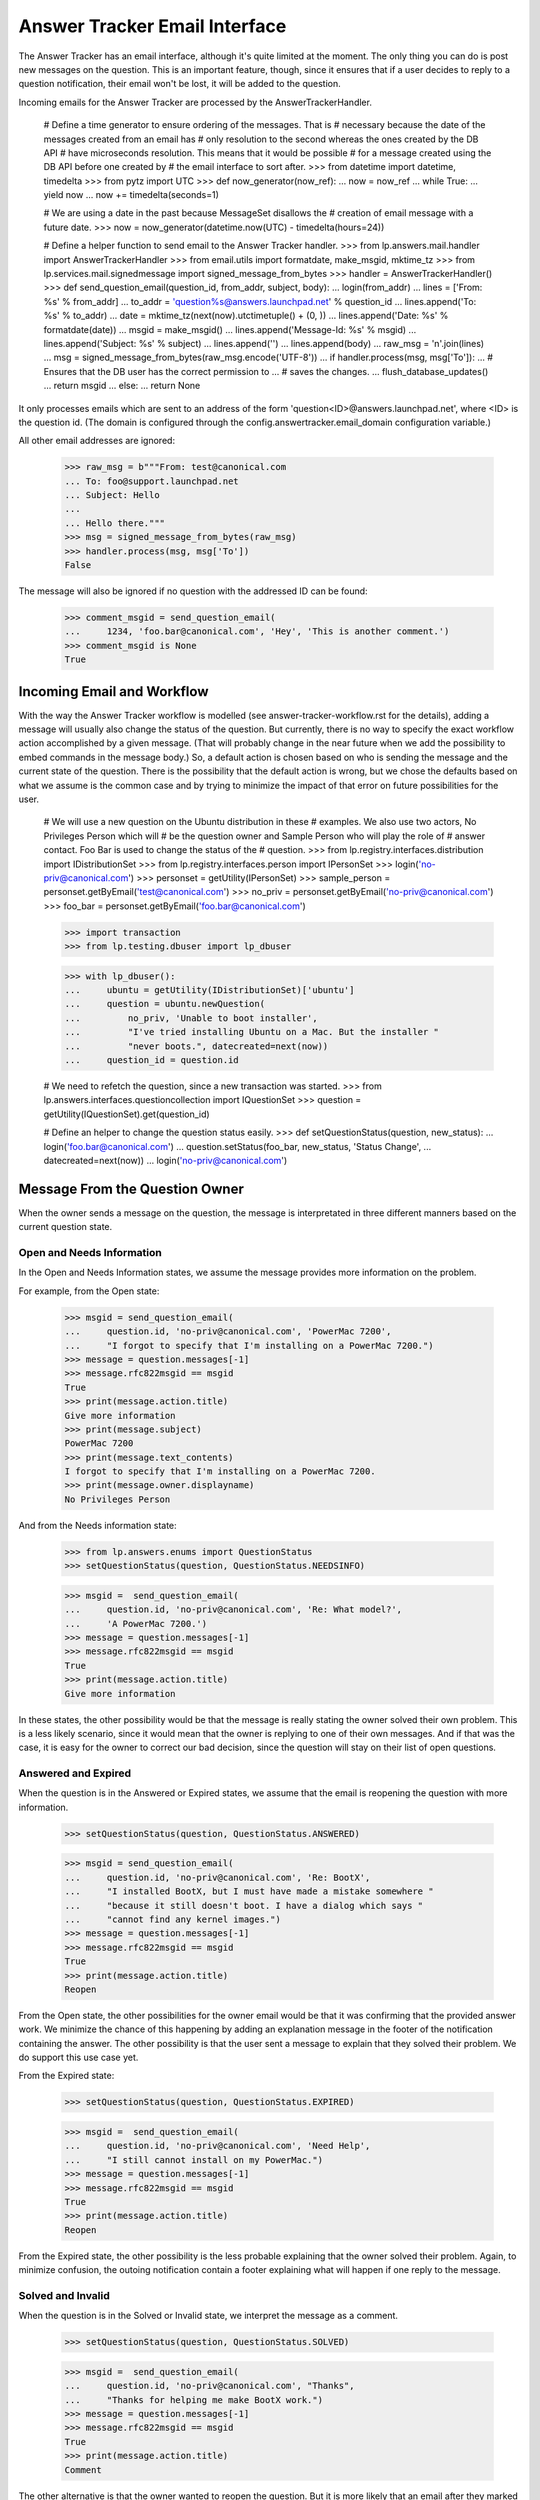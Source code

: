 Answer Tracker Email Interface
==============================

The Answer Tracker has an email interface, although it's quite limited
at the moment. The only thing you can do is post new messages on the
question. This is an important feature, though, since it ensures that if
a user decides to reply to a question notification, their email won't be
lost, it will be added to the question.

Incoming emails for the Answer Tracker are processed by the
AnswerTrackerHandler.

    # Define a time generator to ensure ordering of the messages. That is
    # necessary because the date of the messages created from an email has
    # only resolution to the second whereas the ones created by the DB API
    # have microseconds resolution. This means that it would be possible
    # for a message created using the DB API before one created by
    # the email interface to sort after.
    >>> from datetime import datetime, timedelta
    >>> from pytz import UTC
    >>> def now_generator(now_ref):
    ...     now = now_ref
    ...     while True:
    ...         yield now
    ...         now += timedelta(seconds=1)

    # We are using a date in the past because MessageSet disallows the
    # creation of email message with a future date.
    >>> now = now_generator(datetime.now(UTC) - timedelta(hours=24))

    # Define a helper function to send email to the Answer Tracker handler.
    >>> from lp.answers.mail.handler import AnswerTrackerHandler
    >>> from email.utils import formatdate, make_msgid, mktime_tz
    >>> from lp.services.mail.signedmessage import signed_message_from_bytes
    >>> handler = AnswerTrackerHandler()
    >>> def send_question_email(question_id, from_addr, subject, body):
    ...     login(from_addr)
    ...     lines = ['From: %s' % from_addr]
    ...     to_addr = 'question%s@answers.launchpad.net' % question_id
    ...     lines.append('To: %s' % to_addr)
    ...     date = mktime_tz(next(now).utctimetuple() + (0, ))
    ...     lines.append('Date: %s' % formatdate(date))
    ...     msgid = make_msgid()
    ...     lines.append('Message-Id: %s' % msgid)
    ...     lines.append('Subject: %s' % subject)
    ...     lines.append('')
    ...     lines.append(body)
    ...     raw_msg = '\n'.join(lines)
    ...     msg = signed_message_from_bytes(raw_msg.encode('UTF-8'))
    ...     if handler.process(msg, msg['To']):
    ...         # Ensures that the DB user has the correct permission to \
    ...         # saves the changes.
    ...         flush_database_updates()
    ...         return msgid
    ...     else:
    ...         return None

It only processes emails which are sent to an address of the form
'question<ID>@answers.launchpad.net', where <ID> is the question id. (The
domain is configured through the config.answertracker.email_domain
configuration variable.)

All other email addresses are ignored:

    >>> raw_msg = b"""From: test@canonical.com
    ... To: foo@support.launchpad.net
    ... Subject: Hello
    ...
    ... Hello there."""
    >>> msg = signed_message_from_bytes(raw_msg)
    >>> handler.process(msg, msg['To'])
    False


The message will also be ignored if no question with the addressed ID
can be found:

    >>> comment_msgid = send_question_email(
    ...     1234, 'foo.bar@canonical.com', 'Hey', 'This is another comment.')
    >>> comment_msgid is None
    True

Incoming Email and Workflow
---------------------------

With the way the Answer Tracker workflow is modelled (see
answer-tracker-workflow.rst for the details), adding a message will
usually also change the status of the question. But currently, there is
no way to specify the exact workflow action accomplished by a given
message. (That will probably change in the near future when we add the
possibility to embed commands in the message body.) So, a default action
is chosen based on who is sending the message and the current state of
the question. There is the possibility that the default action is wrong,
but we chose the defaults based on what we assume is the common case
and by trying to minimize the impact of that error on future
possibilities for the user.

    # We will use a new question on the Ubuntu distribution in these
    # examples. We also use two actors, No Privileges Person which will
    # be the question owner and Sample Person who will play the role of
    # answer contact. Foo Bar is used to change the status of the
    # question.
    >>> from lp.registry.interfaces.distribution import IDistributionSet
    >>> from lp.registry.interfaces.person import IPersonSet
    >>> login('no-priv@canonical.com')
    >>> personset = getUtility(IPersonSet)
    >>> sample_person = personset.getByEmail('test@canonical.com')
    >>> no_priv = personset.getByEmail('no-priv@canonical.com')
    >>> foo_bar = personset.getByEmail('foo.bar@canonical.com')

    >>> import transaction
    >>> from lp.testing.dbuser import lp_dbuser

    >>> with lp_dbuser():
    ...     ubuntu = getUtility(IDistributionSet)['ubuntu']
    ...     question = ubuntu.newQuestion(
    ...         no_priv, 'Unable to boot installer',
    ...         "I've tried installing Ubuntu on a Mac. But the installer "
    ...         "never boots.", datecreated=next(now))
    ...     question_id = question.id

    # We need to refetch the question, since a new transaction was started.
    >>> from lp.answers.interfaces.questioncollection import IQuestionSet
    >>> question = getUtility(IQuestionSet).get(question_id)

    # Define an helper to change the question status easily.
    >>> def setQuestionStatus(question, new_status):
    ...     login('foo.bar@canonical.com')
    ...     question.setStatus(foo_bar, new_status, 'Status Change',
    ...                            datecreated=next(now))
    ...     login('no-priv@canonical.com')

Message From the Question Owner
-------------------------------

When the owner sends a message on the question, the message is
interpretated in three different manners based on the current question
state.

Open and Needs Information
..........................

In the Open and Needs Information states, we assume the message provides
more information on the problem.

For example, from the Open state:

    >>> msgid = send_question_email(
    ...     question.id, 'no-priv@canonical.com', 'PowerMac 7200',
    ...     "I forgot to specify that I'm installing on a PowerMac 7200.")
    >>> message = question.messages[-1]
    >>> message.rfc822msgid == msgid
    True
    >>> print(message.action.title)
    Give more information
    >>> print(message.subject)
    PowerMac 7200
    >>> print(message.text_contents)
    I forgot to specify that I'm installing on a PowerMac 7200.
    >>> print(message.owner.displayname)
    No Privileges Person

And from the Needs information state:

    >>> from lp.answers.enums import QuestionStatus
    >>> setQuestionStatus(question, QuestionStatus.NEEDSINFO)

    >>> msgid =  send_question_email(
    ...     question.id, 'no-priv@canonical.com', 'Re: What model?',
    ...     'A PowerMac 7200.')
    >>> message = question.messages[-1]
    >>> message.rfc822msgid == msgid
    True
    >>> print(message.action.title)
    Give more information

In these states, the other possibility would be that the message is
really stating the owner solved their own problem. This is a less likely
scenario, since it would mean that the owner is replying to one of their
own messages. And if that was the case, it is easy for the owner to
correct our bad decision, since the question will stay on their
list of open questions.

Answered and Expired
....................

When the question is in the Answered or Expired states, we assume that
the email is reopening the question with more information.

    >>> setQuestionStatus(question, QuestionStatus.ANSWERED)

    >>> msgid = send_question_email(
    ...     question.id, 'no-priv@canonical.com', 'Re: BootX',
    ...     "I installed BootX, but I must have made a mistake somewhere "
    ...     "because it still doesn't boot. I have a dialog which says "
    ...     "cannot find any kernel images.")
    >>> message = question.messages[-1]
    >>> message.rfc822msgid == msgid
    True
    >>> print(message.action.title)
    Reopen

From the Open state, the other possibilities for the owner email would
be that it was confirming that the provided answer work. We minimize the
chance of this happening by adding an explanation message in the footer
of the notification containing the answer. The other possibility is that
the user sent a message to explain that they solved their problem. We do
support this use case yet.

From the Expired state:

    >>> setQuestionStatus(question, QuestionStatus.EXPIRED)

    >>> msgid =  send_question_email(
    ...     question.id, 'no-priv@canonical.com', 'Need Help',
    ...     "I still cannot install on my PowerMac.")
    >>> message = question.messages[-1]
    >>> message.rfc822msgid == msgid
    True
    >>> print(message.action.title)
    Reopen

From the Expired state, the other possibility is the less probable
explaining that the owner solved their problem. Again, to minimize
confusion, the outoing notification contain a footer explaining what
will happen if one reply to the message.

Solved and Invalid
..................

When the question is in the Solved or Invalid state, we interpret the
message as a comment.

    >>> setQuestionStatus(question, QuestionStatus.SOLVED)

    >>> msgid =  send_question_email(
    ...     question.id, 'no-priv@canonical.com', "Thanks",
    ...     "Thanks for helping me make BootX work.")
    >>> message = question.messages[-1]
    >>> message.rfc822msgid == msgid
    True
    >>> print(message.action.title)
    Comment

The other alternative is that the owner wanted to reopen the question.
But it is more likely that an email after they marked the problem as
solved would come as a reply to another comment, so it is safer to
assume it was a comment.

And from the Invalid:

    >>> setQuestionStatus(question, QuestionStatus.INVALID)

    >>> msgid =  send_question_email(
    ...     question.id, 'no-priv@canonical.com', 'Come on!',
    ...     "Trying to install on an old machine shouldn't be considered "
    ...     "an invalid question!")
    >>> message = question.messages[-1]
    >>> message.rfc822msgid == msgid
    True
    >>> print(message.action.title)
    Comment

That is the only possibility on an Invalid question. From the 'Invalid'
state, there is no normal transition. The only possibility is that an
admin comes to change the status of the question.

Message From Another User
.........................

It is simpler when a user other than the owner sends an email. When
the question is in the Open or Needs information state, there are only
two choices: either a question for more information or an answer. We
will assume it is an answer because it gives the opportunity for the
owner to confirm that the problem is solved. If it was really a question
for more information, the user can reply and the resulting state will be
fine. So it is the safest thing to assume.

    >>> setQuestionStatus(question, QuestionStatus.OPEN)

    >>> msgid =  send_question_email(
    ...     question.id, 'test@canonical.com', 'BootX',
    ...     "You need to install and configure BootX to boot the installer "
    ...     "CD.")
    >>> message = question.messages[-1]
    >>> message.rfc822msgid == msgid
    True
    >>> print(message.action.title)
    Answer
    >>> print(message.owner.displayname)
    Sample Person

Needs information example:

    >>> setQuestionStatus(question, QuestionStatus.NEEDSINFO)

    >>> msgid =  send_question_email(
    ...     question.id, 'test@canonical.com', 'What model?',
    ...     "What Mac model are you trying to install on?")
    >>> message = question.messages[-1]
    >>> message.rfc822msgid == msgid
    True
    >>> print(message.action.title)
    Answer

Answered example:

    >>> print(question.status.title)
    Answered

    >>> msgid =  send_question_email(
    ...     question.id, 'test@canonical.com', 'More info on BootX',
    ...     "You can find instructions on BootX installation at that URL: "
    ...     "https://help.ubuntu.com/community/Installation/OldWorldMacs")
    >>> message = question.messages[-1]
    >>> message.rfc822msgid == msgid
    True
    >>> print(message.action.title)
    Answer


Solved, Invalid and Expired
...........................

When another user than the owner sends a message to a question
in the Solved, Invalid or Expired states, the only possible
interpretation is that it is a comment.

    >>> setQuestionStatus(question, QuestionStatus.SOLVED)

    >>> msgid =  send_question_email(
    ...     question.id, 'test@canonical.com', 'RAM',
    ...     "You will probably need to install some RAM to make this usable "
    ...     "though.")
    >>> message = question.messages[-1]
    >>> message.rfc822msgid == msgid
    True
    >>> print(message.action.title)
    Comment

    >>> setQuestionStatus(question, QuestionStatus.EXPIRED)

    >>> msgid =  send_question_email(
    ...     question.id, 'test@canonical.com', 'How weird',
    ...     "Is somebody really trying to install Ubuntu on such obsolete "
    ...     "hardware?")
    >>> message = question.messages[-1]
    >>> message.rfc822msgid == msgid
    True
    >>> print(message.action.title)
    Comment

    >>> setQuestionStatus(question, QuestionStatus.INVALID)

    >>> msgid =  send_question_email(
    ...     question.id, 'test@canonical.com', 'Error?',
    ...     "I think the rejection was an error.")
    >>> message = question.messages[-1]
    >>> message.rfc822msgid == msgid
    True
    >>> print(message.action.title)
    Comment
    >>> transaction.abort()


Answers linked to FAQ questions
...............................

Answers may also be linked to FAQ questions.

    >>> from zope.security.proxy import removeSecurityProxy

    >>> with lp_dbuser():
    ...     login('foo.bar@canonical.com')
    ...     faq = question.target.newFAQ(
    ...         no_priv, 'Why everyone think this is weird.',
    ...         "That's an easy one. It's because it is!")
    ...     removeSecurityProxy(question).faq = faq

    >>> login('no-priv@canonical.com')

    # Make sure that the database security and permissions are set up
    # correctly for answers that link to FAQs.  If they are not, then
    # this will raise an error; See bug #196661.
    >>> msgid =  send_question_email(
    ...     question.id, 'test@canonical.com', 'Fnord',
    ...     "You will probably need to install some RAM to see the fnords.")
    >>> message = question.messages[-1]
    >>> message.rfc822msgid == msgid
    True
    >>> print(message.action.title)
    Answer


AnswerTrackerHandler Integration
--------------------------------

The general mail processor delegates all emails to the
config.answertracker.email_domain to the AnswerTrackerHandler.

    >>> raw_msg = b"""From: test@canonical.com
    ... X-Launchpad-Original-To: question1@answers.launchpad.net
    ... Subject: A new comment
    ... Message-Id: <comment1@localhost>
    ... Date: Mon, 02 Jan 2006 15:42:07 -0000
    ...
    ... This is a new comment.
    ... """
    >>> from lp.services.mail import stub

    # Clear email queue of outgoing notifications.
    >>> stub.test_emails = []
    >>> stub.test_emails.append((
    ...     'test@canonical.com', ['question1@answers.launchpad.net'],
    ...     raw_msg))

    >>> from lp.services.mail.incoming import handleMail
    >>> handleMail()

    >>> question_one = getUtility(IQuestionSet).get(1)
    >>> '<comment1@localhost>' in [
    ...     comment.rfc822msgid for comment in question_one.messages]
    True

For backward compatibility with notifications sent before the support
tracker was renamed to Answer Tracker, we still accept emails sent
to the old ticket<ID>@support.launchpad.net address:

    >>> raw_msg = b"""From: test@canonical.com
    ... X-Launchpad-Original-To: ticket11@support.launchpad.net
    ... Subject: Another comment
    ... Message-Id: <comment2@localhost>
    ... Date: Mon, 23 Apr 2007 16:00:00 -0000
    ...
    ... This is another comment.
    ... """
    >>> stub.test_emails.append((
    ...     'test@canonical.com', ['ticket11@support.launchpad.net'],
    ...     raw_msg))
    >>> handleMail()

    >>> question_11 = getUtility(IQuestionSet).get(11)
    >>> '<comment2@localhost>' in [
    ...     comment.rfc822msgid for comment in question_11.messages]
    True
